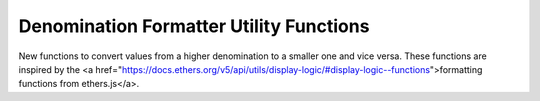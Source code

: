========================================
Denomination Formatter Utility Functions
========================================
New functions to convert values from a higher denomination to a smaller one and vice versa.
These functions are inspired by the <a href="https://docs.ethers.org/v5/api/utils/display-logic/#display-logic--functions">formatting functions from ethers.js</a>.